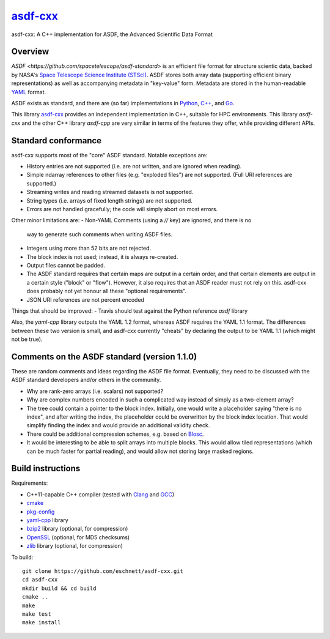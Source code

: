 `asdf-cxx <https://github.com/eschnett/asdf-cxx>`_
==================================================

|Build Status| |Coverage Status|

asdf-cxx: A C++ implementation for ASDF, the Advanced Scientific Data Format

Overview
--------

`ASDF <https://github.com/spacetelescope/asdf-standard>` is an
efficient file format for structure scientic data, backed by NASA's
`Space Telescope Science Institute (STScI) <http://www.stsci.edu>`_.
ASDF stores both array data (supporting efficient binary
representations) as well as accompanying metadata in "key-value" form.
Metadata are stored in the human-readable `YAML <http://yaml.org>`_
format.

ASDF exists as standard, and there are (so far) implementations in
`Python <https://github.com/spacetelescope/asdf>`_, `C++
<https://github.com/spacetelescope/asdf-cpp>`_, and `Go
<https://github.com/astrogo/asdf>`_.

This library `asdf-cxx <https://github.com/eschnett/asdf-cxx>`_
provides an independent implementation in C++, suitable for HPC
environments. This library `asdf-cxx` and the other C++ library
`asdf-cpp` are very similar in terms of the features they offer, while
providing different APIs.


Standard conformance
--------------------

asdf-cxx supports most of the "core" ASDF standard. Notable exceptions
are:

- History entries are not supported (i.e. are not written, and are
  ignored when reading).
- Simple ndarray references to other files (e.g. "exploded files") are
  not supported. (Full URI references are supported.)
- Streaming writes and reading streamed datasets is not supported.
- String types (i.e. arrays of fixed length strings) are not supported.
- Errors are not handled gracefully; the code will simply abort on
  most errors.

Other minor limitations are:
- Non-YAML Comments (using a `//` key) are ignored, and there is no
  way to generate such comments when writing ASDF files.
- Integers using more than 52 bits are not rejected.
- The block index is not used; instead, it is always re-created.
- Output files cannot be padded.
- The ASDF standard requires that certain maps are output in a certain
  order, and that certain elements are output in a certain style
  ("block" or "flow"). However, it also requires that an ASDF reader
  must not rely on this. asdf-cxx does probably not yet honour all
  these "optional requirements".
- JSON URI references are not percent encoded

Things that should be improved:
- Travis should test against the Python reference `asdf` library

Also, the `yaml-cpp` library outputs the YAML 1.2 format, whereas ASDF
requires the YAML 1.1 format. The differences between these two
version is small, and asdf-cxx currently "cheats" by declaring the
output to be YAML 1.1 (which might not be true).

Comments on the ASDF standard (version 1.1.0)
---------------------------------------------

These are random comments and ideas regarding the ASDF file format.
Eventually, they need to be discussed with the ASDF standard
developers and/or others in the community.

- Why are rank-zero arrays (i.e. scalars) not supported?
- Why are complex numbers encoded in such a complicated way instead of
  simply as a two-element array?
- The tree could contain a pointer to the block index. Initially, one
  would write a placeholder saying "there is no index", and after
  writing the index, the placeholder could be overwritten by the block
  index location. That would simplify finding the index and would
  provide an additional validity check.
- There could be additional compression schemes, e.g. based on `Blosc
  <http://www.blosc.org>`_.
- It would be interesting to be able to split arrays into multiple
  blocks. This would allow tiled representations (which can be much
  faster for partial reading), and would allow not storing large
  masked regions.

Build instructions
------------------

Requirements:

- C++11-capable C++ compiler (tested with `Clang
  <https://clang.llvm.org>`_ and `GCC <https://gcc.gnu.org>`_)
- `cmake <https://cmake.org>`_
- `pkg-config <https://www.freedesktop.org/wiki/Software/pkg-config/>`_
- `yaml-cpp <https://github.com/jbeder/yaml-cpp>`_ library
- `bzip2 <http://bzip.org>`_ library (optional, for compression)
- `OpenSSL <https://www.openssl.org>`_ (optional, for MD5 checksums)
- `zlib <http://zlib.net>`_ library (optional, for compression)

To build::

  git clone https://github.com/eschnett/asdf-cxx.git
  cd asdf-cxx
  mkdir build && cd build
  cmake ..
  make
  make test
  make install

.. |Build Status| image:: https://travis-ci.org/eschnett/asdf-cxx.svg?branch=master
   :target: https://travis-ci.org/eschnett/asdf-cxx
.. |Coverage Status| image:: https://coveralls.io/repos/github/eschnett/asdf-cxx/badge.svg?branch=master
   :target: https://coveralls.io/github/eschnett/asdf-cxx?branch=master
